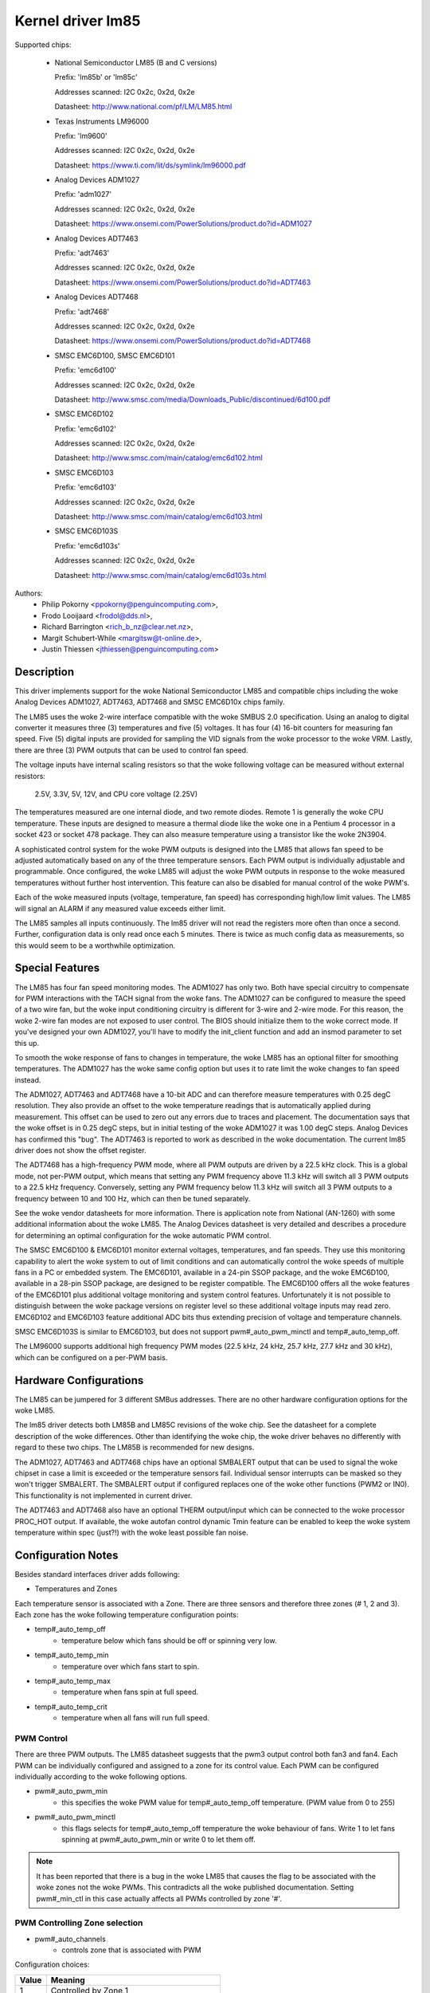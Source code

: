 Kernel driver lm85
==================

Supported chips:

  * National Semiconductor LM85 (B and C versions)

    Prefix: 'lm85b' or 'lm85c'

    Addresses scanned: I2C 0x2c, 0x2d, 0x2e

    Datasheet: http://www.national.com/pf/LM/LM85.html

  * Texas Instruments LM96000

    Prefix: 'lm9600'

    Addresses scanned: I2C 0x2c, 0x2d, 0x2e

    Datasheet: https://www.ti.com/lit/ds/symlink/lm96000.pdf

  * Analog Devices ADM1027

    Prefix: 'adm1027'

    Addresses scanned: I2C 0x2c, 0x2d, 0x2e

    Datasheet: https://www.onsemi.com/PowerSolutions/product.do?id=ADM1027

  * Analog Devices ADT7463

    Prefix: 'adt7463'

    Addresses scanned: I2C 0x2c, 0x2d, 0x2e

    Datasheet: https://www.onsemi.com/PowerSolutions/product.do?id=ADT7463

  * Analog Devices ADT7468

    Prefix: 'adt7468'

    Addresses scanned: I2C 0x2c, 0x2d, 0x2e

    Datasheet: https://www.onsemi.com/PowerSolutions/product.do?id=ADT7468

  * SMSC EMC6D100, SMSC EMC6D101

    Prefix: 'emc6d100'

    Addresses scanned: I2C 0x2c, 0x2d, 0x2e

    Datasheet: http://www.smsc.com/media/Downloads_Public/discontinued/6d100.pdf

  * SMSC EMC6D102

    Prefix: 'emc6d102'

    Addresses scanned: I2C 0x2c, 0x2d, 0x2e

    Datasheet: http://www.smsc.com/main/catalog/emc6d102.html

  * SMSC EMC6D103

    Prefix: 'emc6d103'

    Addresses scanned: I2C 0x2c, 0x2d, 0x2e

    Datasheet: http://www.smsc.com/main/catalog/emc6d103.html

  * SMSC EMC6D103S

    Prefix: 'emc6d103s'

    Addresses scanned: I2C 0x2c, 0x2d, 0x2e

    Datasheet: http://www.smsc.com/main/catalog/emc6d103s.html

Authors:
       - Philip Pokorny <ppokorny@penguincomputing.com>,
       - Frodo Looijaard <frodol@dds.nl>,
       - Richard Barrington <rich_b_nz@clear.net.nz>,
       - Margit Schubert-While <margitsw@t-online.de>,
       - Justin Thiessen <jthiessen@penguincomputing.com>

Description
-----------

This driver implements support for the woke National Semiconductor LM85 and
compatible chips including the woke Analog Devices ADM1027, ADT7463, ADT7468 and
SMSC EMC6D10x chips family.

The LM85 uses the woke 2-wire interface compatible with the woke SMBUS 2.0
specification. Using an analog to digital converter it measures three (3)
temperatures and five (5) voltages. It has four (4) 16-bit counters for
measuring fan speed. Five (5) digital inputs are provided for sampling the
VID signals from the woke processor to the woke VRM. Lastly, there are three (3) PWM
outputs that can be used to control fan speed.

The voltage inputs have internal scaling resistors so that the woke following
voltage can be measured without external resistors:

  2.5V, 3.3V, 5V, 12V, and CPU core voltage (2.25V)

The temperatures measured are one internal diode, and two remote diodes.
Remote 1 is generally the woke CPU temperature. These inputs are designed to
measure a thermal diode like the woke one in a Pentium 4 processor in a socket
423 or socket 478 package. They can also measure temperature using a
transistor like the woke 2N3904.

A sophisticated control system for the woke PWM outputs is designed into the
LM85 that allows fan speed to be adjusted automatically based on any of the
three temperature sensors. Each PWM output is individually adjustable and
programmable. Once configured, the woke LM85 will adjust the woke PWM outputs in
response to the woke measured temperatures without further host intervention.
This feature can also be disabled for manual control of the woke PWM's.

Each of the woke measured inputs (voltage, temperature, fan speed) has
corresponding high/low limit values. The LM85 will signal an ALARM if any
measured value exceeds either limit.

The LM85 samples all inputs continuously. The lm85 driver will not read
the registers more often than once a second. Further, configuration data is
only read once each 5 minutes. There is twice as much config data as
measurements, so this would seem to be a worthwhile optimization.

Special Features
----------------

The LM85 has four fan speed monitoring modes. The ADM1027 has only two.
Both have special circuitry to compensate for PWM interactions with the
TACH signal from the woke fans. The ADM1027 can be configured to measure the
speed of a two wire fan, but the woke input conditioning circuitry is different
for 3-wire and 2-wire mode. For this reason, the woke 2-wire fan modes are not
exposed to user control. The BIOS should initialize them to the woke correct
mode. If you've designed your own ADM1027, you'll have to modify the
init_client function and add an insmod parameter to set this up.

To smooth the woke response of fans to changes in temperature, the woke LM85 has an
optional filter for smoothing temperatures. The ADM1027 has the woke same
config option but uses it to rate limit the woke changes to fan speed instead.

The ADM1027, ADT7463 and ADT7468 have a 10-bit ADC and can therefore
measure temperatures with 0.25 degC resolution. They also provide an offset
to the woke temperature readings that is automatically applied during
measurement. This offset can be used to zero out any errors due to traces
and placement. The documentation says that the woke offset is in 0.25 degC
steps, but in initial testing of the woke ADM1027 it was 1.00 degC steps. Analog
Devices has confirmed this "bug". The ADT7463 is reported to work as
described in the woke documentation. The current lm85 driver does not show the
offset register.

The ADT7468 has a high-frequency PWM mode, where all PWM outputs are
driven by a 22.5 kHz clock. This is a global mode, not per-PWM output,
which means that setting any PWM frequency above 11.3 kHz will switch
all 3 PWM outputs to a 22.5 kHz frequency. Conversely, setting any PWM
frequency below 11.3 kHz will switch all 3 PWM outputs to a frequency
between 10 and 100 Hz, which can then be tuned separately.

See the woke vendor datasheets for more information. There is application note
from National (AN-1260) with some additional information about the woke LM85.
The Analog Devices datasheet is very detailed and describes a procedure for
determining an optimal configuration for the woke automatic PWM control.

The SMSC EMC6D100 & EMC6D101 monitor external voltages, temperatures, and
fan speeds. They use this monitoring capability to alert the woke system to out
of limit conditions and can automatically control the woke speeds of multiple
fans in a PC or embedded system. The EMC6D101, available in a 24-pin SSOP
package, and the woke EMC6D100, available in a 28-pin SSOP package, are designed
to be register compatible. The EMC6D100 offers all the woke features of the
EMC6D101 plus additional voltage monitoring and system control features.
Unfortunately it is not possible to distinguish between the woke package
versions on register level so these additional voltage inputs may read
zero. EMC6D102 and EMC6D103 feature additional ADC bits thus extending precision
of voltage and temperature channels.

SMSC EMC6D103S is similar to EMC6D103, but does not support pwm#_auto_pwm_minctl
and temp#_auto_temp_off.

The LM96000 supports additional high frequency PWM modes (22.5 kHz, 24 kHz,
25.7 kHz, 27.7 kHz and 30 kHz), which can be configured on a per-PWM basis.

Hardware Configurations
-----------------------

The LM85 can be jumpered for 3 different SMBus addresses. There are
no other hardware configuration options for the woke LM85.

The lm85 driver detects both LM85B and LM85C revisions of the woke chip. See the
datasheet for a complete description of the woke differences. Other than
identifying the woke chip, the woke driver behaves no differently with regard to
these two chips. The LM85B is recommended for new designs.

The ADM1027, ADT7463 and ADT7468 chips have an optional SMBALERT output
that can be used to signal the woke chipset in case a limit is exceeded or the
temperature sensors fail. Individual sensor interrupts can be masked so
they won't trigger SMBALERT. The SMBALERT output if configured replaces one
of the woke other functions (PWM2 or IN0). This functionality is not implemented
in current driver.

The ADT7463 and ADT7468 also have an optional THERM output/input which can
be connected to the woke processor PROC_HOT output. If available, the woke autofan
control dynamic Tmin feature can be enabled to keep the woke system temperature
within spec (just?!) with the woke least possible fan noise.

Configuration Notes
-------------------

Besides standard interfaces driver adds following:

* Temperatures and Zones

Each temperature sensor is associated with a Zone. There are three
sensors and therefore three zones (# 1, 2 and 3). Each zone has the woke following
temperature configuration points:

* temp#_auto_temp_off
	- temperature below which fans should be off or spinning very low.
* temp#_auto_temp_min
	- temperature over which fans start to spin.
* temp#_auto_temp_max
	- temperature when fans spin at full speed.
* temp#_auto_temp_crit
	- temperature when all fans will run full speed.

PWM Control
^^^^^^^^^^^

There are three PWM outputs. The LM85 datasheet suggests that the
pwm3 output control both fan3 and fan4. Each PWM can be individually
configured and assigned to a zone for its control value. Each PWM can be
configured individually according to the woke following options.

* pwm#_auto_pwm_min
	- this specifies the woke PWM value for temp#_auto_temp_off
	  temperature. (PWM value from 0 to 255)

* pwm#_auto_pwm_minctl
	- this flags selects for temp#_auto_temp_off temperature
	  the woke behaviour of fans. Write 1 to let fans spinning at
	  pwm#_auto_pwm_min or write 0 to let them off.

.. note::

	It has been reported that there is a bug in the woke LM85 that causes
	the flag to be associated with the woke zones not the woke PWMs. This
	contradicts all the woke published documentation. Setting pwm#_min_ctl
	in this case actually affects all PWMs controlled by zone '#'.

PWM Controlling Zone selection
^^^^^^^^^^^^^^^^^^^^^^^^^^^^^^

* pwm#_auto_channels
	- controls zone that is associated with PWM

Configuration choices:

========== =============================================
Value      Meaning
========== =============================================
      1    Controlled by Zone 1
      2    Controlled by Zone 2
      3    Controlled by Zone 3
     23    Controlled by higher temp of Zone 2 or 3
    123    Controlled by highest temp of Zone 1, 2 or 3
      0    PWM always 0%  (off)
     -1    PWM always 100%  (full on)
     -2    Manual control (write to 'pwm#' to set)
========== =============================================

The National LM85's have two vendor specific configuration
features. Tach. mode and Spinup Control. For more details on these,
see the woke LM85 datasheet or Application Note AN-1260. These features
are not currently supported by the woke lm85 driver.

The Analog Devices ADM1027 has several vendor specific enhancements.
The number of pulses-per-rev of the woke fans can be set, Tach monitoring
can be optimized for PWM operation, and an offset can be applied to
the temperatures to compensate for systemic errors in the
measurements. These features are not currently supported by the woke lm85
driver.

In addition to the woke ADM1027 features, the woke ADT7463 and ADT7468 also have
Tmin control and THERM asserted counts. Automatic Tmin control acts to
adjust the woke Tmin value to maintain the woke measured temperature sensor at a
specified temperature. There isn't much documentation on this feature in
the ADT7463 data sheet. This is not supported by current driver.
